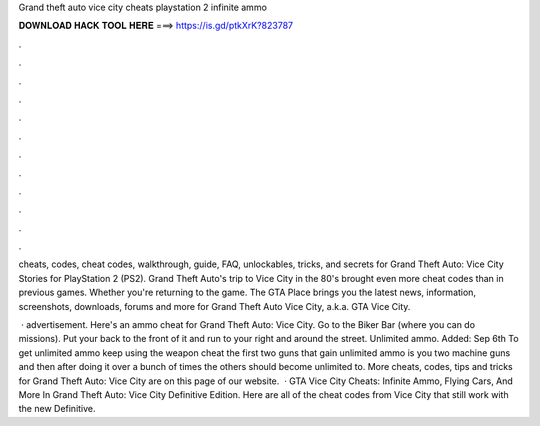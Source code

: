 Grand theft auto vice city cheats playstation 2 infinite ammo



𝐃𝐎𝐖𝐍𝐋𝐎𝐀𝐃 𝐇𝐀𝐂𝐊 𝐓𝐎𝐎𝐋 𝐇𝐄𝐑𝐄 ===> https://is.gd/ptkXrK?823787



.



.



.



.



.



.



.



.



.



.



.



.

cheats, codes, cheat codes, walkthrough, guide, FAQ, unlockables, tricks, and secrets for Grand Theft Auto: Vice City Stories for PlayStation 2 (PS2). Grand Theft Auto's trip to Vice City in the 80's brought even more cheat codes than in previous games. Whether you're returning to the game. The GTA Place brings you the latest news, information, screenshots, downloads, forums and more for Grand Theft Auto Vice City, a.k.a. GTA Vice City.

 · advertisement. Here's an ammo cheat for Grand Theft Auto: Vice City. Go to the Biker Bar (where you can do missions). Put your back to the front of it and run to your right and around the street. Unlimited ammo. Added: Sep 6th To get unlimited ammo keep using the weapon cheat the first two guns that gain unlimited ammo is you two machine guns and then after doing it over a bunch of times the others should become unlimited to. More cheats, codes, tips and tricks for Grand Theft Auto: Vice City are on this page of our website.  · GTA Vice City Cheats: Infinite Ammo, Flying Cars, And More In Grand Theft Auto: Vice City Definitive Edition. Here are all of the cheat codes from Vice City that still work with the new Definitive.
